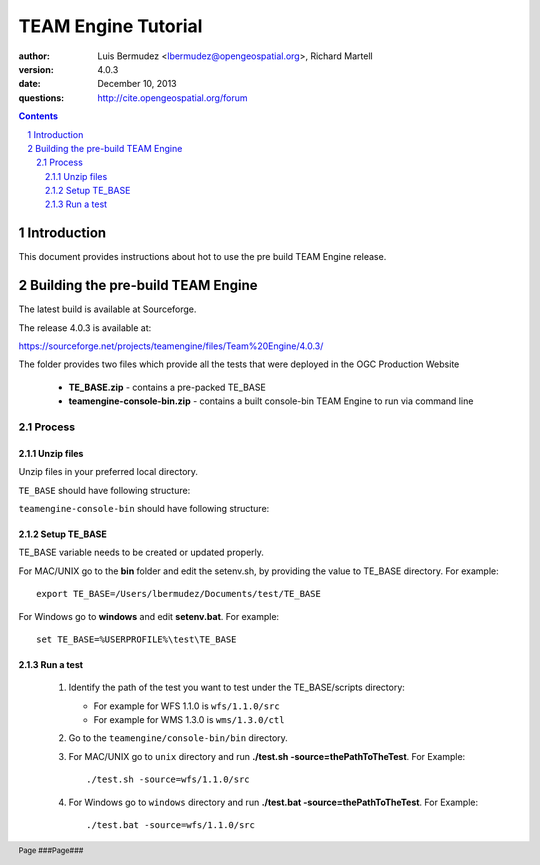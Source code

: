 TEAM Engine Tutorial
####################

.. image:: ../img/ogc1.jpg
     :width: 20in


:author: Luis Bermudez <lbermudez@opengeospatial.org>, Richard Martell
:version: 4.0.3
:date: December 10, 2013
:questions: http://cite.opengeospatial.org/forum


.. contents::

.. footer::

  .. class:: right

    Page ###Page###

.. section-numbering::

.. raw:: pdf
   
   PageBreak oneColumn
   
Introduction
************
This document provides instructions about hot to use the pre build TEAM Engine release.


Building the pre-build TEAM Engine
**********************************
The latest build is available at Sourceforge.

The release 4.0.3 is available at:

https://sourceforge.net/projects/teamengine/files/Team%20Engine/4.0.3/

The folder provides two files which provide all the tests that were deployed in the OGC Production Website

      - **TE_BASE.zip** - contains a pre-packed TE_BASE
      - **teamengine-console-bin.zip** - contains a built console-bin TEAM Engine to run via command line

Process
=======


Unzip files
-----------
Unzip files in your preferred local directory.

``TE_BASE`` should have following structure:

.. image:: ../img/teabase403prod.jpg
         :width: 10in
         
``teamengine-console-bin`` should have following structure:

.. image:: ../img/teconsolebin403prod.jpg
         :width: 10in

Setup TE_BASE
-------------
TE_BASE variable needs to be created or updated properly.

For MAC/UNIX go to the **bin** folder and edit the setenv.sh, by providing the value to TE_BASE directory. For example::

            export TE_BASE=/Users/lbermudez/Documents/test/TE_BASE
         
For Windows go to **windows** and edit **setenv.bat**. For example::

            set TE_BASE=%USERPROFILE%\test\TE_BASE
            
Run a test
----------

   #. Identify the path of the test you want to test under the TE_BASE/scripts directory:

      - For example for WFS 1.1.0 is ``wfs/1.1.0/src``
      - For example for WMS 1.3.0 is ``wms/1.3.0/ctl``

   #. Go to the ``teamengine/console-bin/bin`` directory.

   #. For MAC/UNIX go to ``unix`` directory and run **./test.sh -source=thePathToTheTest**. For Example::
      
            ./test.sh -source=wfs/1.1.0/src   
                    
   #. For Windows go to ``windows`` directory and run **./test.bat -source=thePathToTheTest**. For Example::
      
            ./test.bat -source=wfs/1.1.0/src

                        
   
